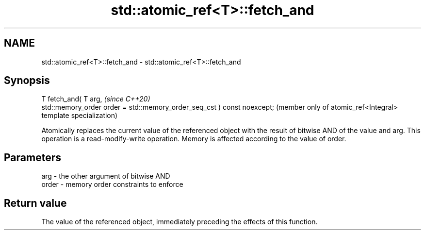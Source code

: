 .TH std::atomic_ref<T>::fetch_and 3 "2020.03.24" "http://cppreference.com" "C++ Standard Libary"
.SH NAME
std::atomic_ref<T>::fetch_and \- std::atomic_ref<T>::fetch_and

.SH Synopsis
   T fetch_and( T arg,                                                    \fI(since C++20)\fP
   std::memory_order order = std::memory_order_seq_cst ) const noexcept;  (member only of atomic_ref<Integral> template specialization)

   Atomically replaces the current value of the referenced object with the result of bitwise AND of the value and arg. This operation is a read-modify-write operation. Memory is affected according to the value of order.

.SH Parameters

   arg   - the other argument of bitwise AND
   order - memory order constraints to enforce

.SH Return value

   The value of the referenced object, immediately preceding the effects of this function.
